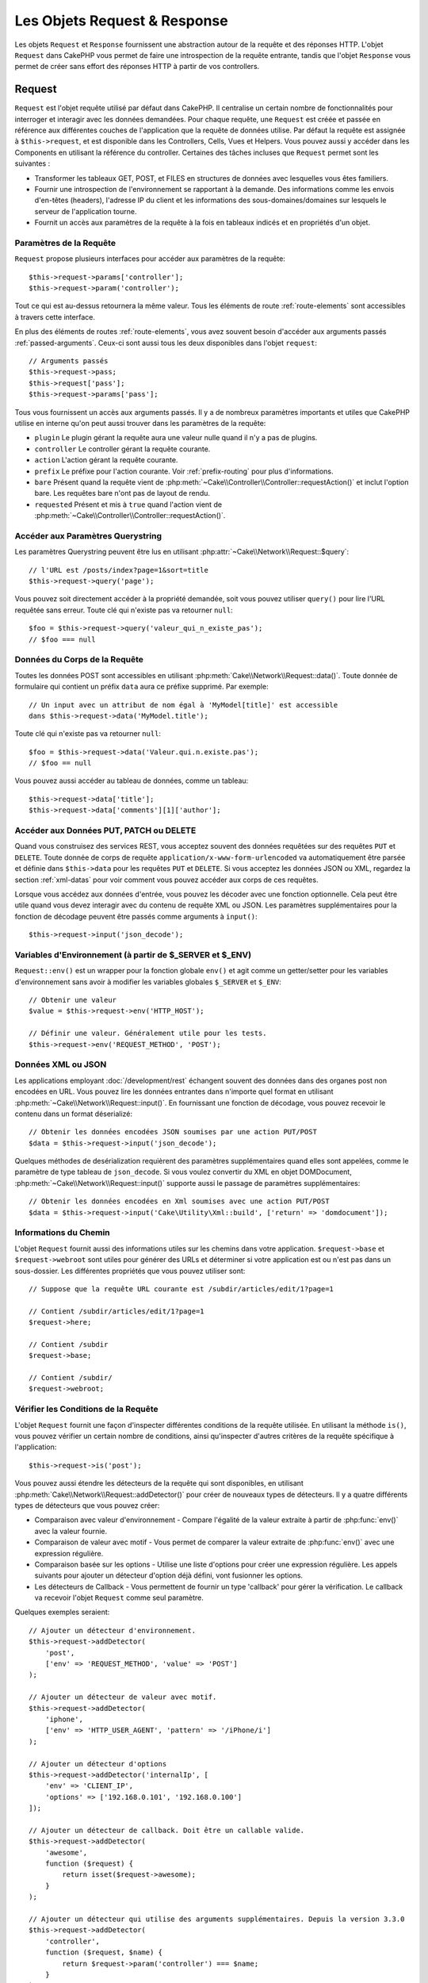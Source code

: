 Les Objets Request & Response
#############################

.. php:namespace:: Cake\Network

Les objets ``Request`` et ``Response`` fournissent une abstraction autour de la
requête et des réponses HTTP. L'objet ``Request`` dans CakePHP vous permet de
faire une introspection de la requête entrante, tandis que l'objet ``Response``
vous permet de créer sans effort des réponses HTTP à partir de vos controllers.

.. index:: $this->request
.. _cake-request:

Request
=======

.. php:class:: Request

``Request`` est l'objet requête utilisé par défaut dans CakePHP. Il centralise
un certain nombre de fonctionnalités pour interroger et interagir avec les
données demandées. Pour chaque requête, une ``Request`` est créée et passée en
référence aux différentes couches de l'application que la requête de données
utilise. Par défaut la requête est assignée à ``$this->request``, et est
disponible dans les Controllers, Cells, Vues et Helpers. Vous pouvez aussi y
accéder dans les Components en utilisant la référence du controller. Certaines
des tâches incluses que ``Request`` permet sont les suivantes :

* Transformer les tableaux GET, POST, et FILES en structures de données avec
  lesquelles vous êtes familiers.
* Fournir une introspection de l'environnement se rapportant à la demande.
  Des informations comme les envois d'en-têtes (headers), l'adresse IP du client
  et les informations des sous-domaines/domaines sur lesquels le serveur de
  l'application tourne.
* Fournit un accès aux paramètres de la requête à la fois en tableaux indicés
  et en propriétés d'un objet.

Paramètres de la Requête
------------------------

``Request`` propose plusieurs interfaces pour accéder aux paramètres de la
requête::

    $this->request->params['controller'];
    $this->request->param('controller');

Tout ce qui est au-dessus retournera la même valeur. Tous les éléments de route
:ref:`route-elements` sont accessibles à travers cette interface.

En plus des éléments de routes :ref:`route-elements`, vous avez souvent besoin
d'accéder aux arguments passés :ref:`passed-arguments`. Ceux-ci sont aussi tous
les deux disponibles dans l'objet ``request``::

    // Arguments passés
    $this->request->pass;
    $this->request['pass'];
    $this->request->params['pass'];

Tous vous fournissent un accès aux arguments passés. Il y a de nombreux
paramètres importants et utiles que CakePHP utilise en interne qu'on peut aussi
trouver dans les paramètres de la requête:

* ``plugin`` Le plugin gérant la requête aura une valeur nulle quand il n'y a
  pas de plugins.
* ``controller`` Le controller gérant la requête courante.
* ``action`` L'action gérant la requête courante.
* ``prefix`` Le préfixe pour l'action courante. Voir :ref:`prefix-routing` pour
  plus d'informations.
* ``bare`` Présent quand la requête vient de
  :php:meth:`~Cake\\Controller\\Controller::requestAction()` et inclut l'option
  bare. Les requêtes bare n'ont pas de layout de rendu.
* ``requested`` Présent et mis à ``true`` quand l'action vient de
  :php:meth:`~Cake\\Controller\\Controller::requestAction()`.

Accéder aux Paramètres Querystring
----------------------------------

.. php:method:: query($name)

Les paramètres Querystring peuvent être lus en utilisant
:php:attr:`~Cake\\Network\\Request::$query`::

    // l'URL est /posts/index?page=1&sort=title
    $this->request->query('page');

Vous pouvez soit directement accéder à la propriété demandée, soit vous pouvez
utiliser ``query()`` pour lire l'URL requêtée sans erreur. Toute clé qui
n'existe pas va retourner ``null``::

    $foo = $this->request->query('valeur_qui_n_existe_pas');
    // $foo === null

Données du Corps de la Requête
------------------------------

.. php:method:: data($name)

Toutes les données POST sont accessibles en utilisant
:php:meth:`Cake\\Network\\Request::data()`. Toute donnée de formulaire qui
contient un préfix ``data`` aura ce préfixe supprimé. Par exemple::

    // Un input avec un attribut de nom égal à 'MyModel[title]' est accessible
    dans $this->request->data('MyModel.title');

Toute clé qui n'existe pas va retourner ``null``::

    $foo = $this->request->data('Valeur.qui.n.existe.pas');
    // $foo == null

Vous pouvez aussi accéder au tableau de données, comme un tableau::

    $this->request->data['title'];
    $this->request->data['comments'][1]['author'];

Accéder aux Données PUT, PATCH ou DELETE
----------------------------------------

.. php:method:: input($callback, [$options])

Quand vous construisez des services REST, vous acceptez souvent des données
requêtées sur des requêtes ``PUT`` et ``DELETE``. Toute donnée
de corps de requête ``application/x-www-form-urlencoded``
va automatiquement être parsée et définie dans ``$this->data`` pour les
requêtes ``PUT`` et ``DELETE``. Si vous acceptez les données JSON ou XML,
regardez la section :ref:`xml-datas` pour voir comment vous pouvez accéder
aux corps de ces requêtes.

Lorsque vous accédez aux données d'entrée, vous pouvez les décoder avec une
fonction optionnelle. Cela peut être utile quand vous devez interagir avec du
contenu de requête XML ou JSON. Les paramètres supplémentaires pour la fonction
de décodage peuvent être passés comme arguments à ``input()``::

    $this->request->input('json_decode');

Variables d'Environnement (à partir de $_SERVER et $_ENV)
---------------------------------------------------------

.. php:method:: env($key, $value = null)

``Request::env()`` est un wrapper pour la fonction globale ``env()`` et agit
comme un getter/setter pour les variables d'environnement sans avoir à modifier
les variables globales ``$_SERVER`` et ``$_ENV``::

    // Obtenir une valeur
    $value = $this->request->env('HTTP_HOST');

    // Définir une valeur. Généralement utile pour les tests.
    $this->request->env('REQUEST_METHOD', 'POST');

.. _xml-datas:

Données XML ou JSON
-------------------

Les applications employant :doc:`/development/rest` échangent souvent des
données dans des organes post non encodées en URL. Vous pouvez lire les données
entrantes dans n'importe quel format en utilisant
:php:meth:`~Cake\\Network\\Request::input()`. En fournissant une fonction de
décodage, vous pouvez recevoir le contenu dans un format déserializé::

    // Obtenir les données encodées JSON soumises par une action PUT/POST
    $data = $this->request->input('json_decode');

Quelques méthodes de desérialization requièrent des paramètres supplémentaires
quand elles sont appelées, comme le paramètre de type tableau de
``json_decode``. Si vous voulez convertir du XML en objet DOMDocument,
:php:meth:`~Cake\\Network\\Request::input()` supporte aussi le passage de
paramètres supplémentaires::

    // Obtenir les données encodées en Xml soumises avec une action PUT/POST
    $data = $this->request->input('Cake\Utility\Xml::build', ['return' => 'domdocument']);

Informations du Chemin
----------------------

L'objet ``Request`` fournit aussi des informations utiles sur les chemins dans
votre application. ``$request->base`` et ``$request->webroot`` sont utiles pour
générer des URLs et déterminer si votre application est ou n'est pas dans un
sous-dossier. Les différentes propriétés que vous pouvez utiliser sont::

    // Suppose que la requête URL courante est /subdir/articles/edit/1?page=1

    // Contient /subdir/articles/edit/1?page=1
    $request->here;

    // Contient /subdir
    $request->base;

    // Contient /subdir/
    $request->webroot;

.. _check-the-request:

Vérifier les Conditions de la Requête
-------------------------------------

.. php:method:: is($type, $args...)

L'objet ``Request`` fournit une façon d'inspecter différentes conditions de la
requête utilisée. En utilisant la méthode ``is()``, vous pouvez vérifier un
certain nombre de conditions, ainsi qu'inspecter d'autres critères de la requête
spécifique à l'application::

    $this->request->is('post');

Vous pouvez aussi étendre les détecteurs de la requête qui sont disponibles, en
utilisant :php:meth:`Cake\\Network\\Request::addDetector()` pour créer de
nouveaux types de détecteurs. Il y a quatre différents types de détecteurs que
vous pouvez créer:

* Comparaison avec valeur d'environnement - Compare l'égalité de la valeur
  extraite à partir de :php:func:`env()` avec la valeur fournie.
* Comparaison de valeur avec motif - Vous permet de comparer la valeur
  extraite de :php:func:`env()` avec une expression régulière.
* Comparaison basée sur les options -  Utilise une liste d'options pour créer
  une expression régulière. Les appels suivants pour ajouter un détecteur
  d'option déjà défini, vont fusionner les options.
* Les détecteurs de Callback - Vous permettent de fournir un type 'callback'
  pour gérer la vérification. Le callback va recevoir l'objet ``Request`` comme
  seul paramètre.

.. php:method:: addDetector($name, $options)

Quelques exemples seraient::

    // Ajouter un détecteur d'environnement.
    $this->request->addDetector(
        'post',
        ['env' => 'REQUEST_METHOD', 'value' => 'POST']
    );

    // Ajouter un détecteur de valeur avec motif.
    $this->request->addDetector(
        'iphone',
        ['env' => 'HTTP_USER_AGENT', 'pattern' => '/iPhone/i']
    );

    // Ajouter un détecteur d'options
    $this->request->addDetector('internalIp', [
        'env' => 'CLIENT_IP',
        'options' => ['192.168.0.101', '192.168.0.100']
    ]);

    // Ajouter un détecteur de callback. Doit être un callable valide.
    $this->request->addDetector(
        'awesome',
        function ($request) {
            return isset($request->awesome);
        }
    );

    // Ajouter un détecteur qui utilise des arguments supplémentaires. Depuis la version 3.3.0
    $this->request->addDetector(
        'controller',
        function ($request, $name) {
            return $request->param('controller') === $name;
        }
    );

``Request`` inclut aussi des méthodes comme
:php:meth:`Cake\\Network\\Request::domain()`,
:php:meth:`Cake\\Network\\Request::subdomains()`
et :php:meth:`Cake\\Network\\Request::host()` qui facilitent la vie des
applications avec sous-domaines.

Il y a plusieurs détecteurs intégrés que vous pouvez utiliser :

* ``is('get')`` Vérifie si la requête courante est un GET.
* ``is('put')`` Vérifie si la requête courante est un PUT.
* ``is('patch')`` Vérifie si la requête courante est un PATCH.
* ``is('post')`` Vérifie si la requête courante est un POST.
* ``is('delete')`` Vérifie si la requête courante est un DELETE.
* ``is('head')`` Vérifie si la requête courante est un HEAD.
* ``is('options')`` Vérifie si la requête courante est OPTIONS.
* ``is('ajax')`` Vérifie si la requête courante vient d'un
  X-Requested-With = XMLHttpRequest.
* ``is('ssl')`` Vérifie si la requête courante est via SSL.
* ``is('flash')`` Vérifie si la requête courante a un User-Agent de Flash.
* ``is('requested')`` Vérifie si la requête a un paramètre de requête
  'requested' avec la valeur 1.
* ``is('json')`` Vérifie si la requête a l'extension 'json' ajoutée et si elle
  accepte le mimetype 'application/json'.
* ``is('xml')`` Vérifie si la requête a l'extension 'xml' ajoutée et si elle
  accepte le mimetype 'application/xml' ou 'text/xml'.

.. versionadded:: 3.3.0
    Les détecteurs peuvent prendre des paramètres supplémentaires depuis la
    version 3.3.0.

Données de Session
------------------

Pour accéder à la session pour une requête donnée, utilisez la méthode
``session()``::

    $this->request->session()->read('User.name');

Pour plus d'informations, consultez la documentation
:doc:`/development/sessions` sur la façon d'utiliser l'objet ``Session``.

Hôte et Nom de Domaine
----------------------

.. php:method:: domain($tldLength = 1)

Retourne le nom de domaine sur lequel votre application tourne::

    // Affiche 'example.org'
    echo $request->domain();

.. php:method:: subdomains($tldLength = 1)

Retourne un tableau avec les sous-domaines sur lequel votre application tourne::

    // Retourne ['my', 'dev'] pour 'my.dev.example.org'
    $request->subdomains();

.. php:method:: host()

Retourne l'hôte sur lequel votre application tourne::

    // Affiche 'my.dev.example.org'
    echo $request->host();

Travailler avec les Méthodes & Headers de HTTP
----------------------------------------------

.. php:method:: method()

Retourne la méthode HTTP où la requête a été faite::

    // Affiche POST
    echo $request->method();

.. php:method:: allowMethod($methods)

Définit les méthodes HTTP autorisées. Si elles ne correspondent pas, elle
va lancer une MethodNotAllowedException.
La réponse 405 va inclure l'en-tête ``Allow`` nécessaire avec les méthodes
passées.

.. php:method:: header($name)

Vous permet d'accéder à tout en-tête ``HTTP_*`` utilisé pour la requête::

    $this->request->header('User-Agent');

Retourne le user agent utilisé pour la requête.

.. php:method:: referer($local = false)

Retourne l'adresse de référence de la requête.

.. php:method:: clientIp($safe = true)

Retourne l'adresse IP du visiteur courant.

Faire Confiance aux Header de Proxy
-----------------------------------

Si votre application est derrière un load balancer ou exécutée sur un service
cloud, vous voudrez souvent obtenir l'hôte de load balancer, le port et le
schéma dans vos requêtes. Souvent les load balancers vont aussi envoyer
des en-têtes ``HTTP-X-Forwarded-*`` avec les valeurs originales. Les en-têtes
forwarded ne seront pas utilisés par CakePHP directement. Pour que l'objet
request utilise les en-têtes, définissez la propriété ``trustProxy`` à
``true``::

    $this->request->trustProxy = true;

    // Ces méthodes n'utiliseront pas les en-têtes du proxy.
    $this->request->port();
    $this->request->host();
    $this->request->scheme();
    $this->request->clientIp();

Vérifier les En-têtes Acceptés
------------------------------

.. php:method:: accepts($type = null)

Trouve les types de contenu que le client accepte ou vérifie s'il accepte un
type particulier de contenu.

Récupère tous les types::

    $this->request->accepts();

Vérifie pour un unique type::

    $this->request->accepts('application/json');

.. php:staticmethod:: acceptLanguage($language = null)

Obtenir toutes les langues acceptées par le client, ou alors vérifier si une
langue spécifique est acceptée.

Obtenir la liste des langues acceptées::

    $this->request->acceptLanguage();

Vérifier si une langue spécifique est acceptée::

    $this->request->acceptLanguage('fr-fr');

.. index:: $this->response

Response
========

.. php:class:: Response

:php:class:`Cake\\Network\\Response` est la classe de réponse par défaut dans
CakePHP. Elle encapsule un nombre de fonctionnalités et de caractéristiques
pour la génération de réponses HTTP dans votre application. Elle aide aussi à
tester des objets factices (mocks/stubs), vous permettant d'inspecter les
en-têtes qui vont être envoyés.
:php:class:`Cake\\Network\\Request`, :php:class:`Cake\\Network\\Response`
consolide un certain nombre de méthodes qu'on pouvait trouver avant dans
:php:class:`Controller`,
:php:class:`RequestHandlerComponent` et :php:class:`Dispatcher`. Les anciennes
méthodes sont dépréciées en faveur de l'utilisation de
:php:class:`Cake\\Network\\Response`.

``Response`` fournit une interface pour envelopper les tâches de réponse
communes liées, telles que:

* Envoyer des en-têtes pour les redirections.
* Envoyer des en-têtes de type de contenu.
* Envoyer tout en-tête.
* Envoyer le corps de la réponse.

Changer la Classe Response
--------------------------

CakePHP utilise ``Response`` par défaut. ``Response`` est une classe flexible et
transparente. Si vous avez besoin de la remplacer avec une classe spécifique de
l'application, vous pouvez remplacer ``Response`` dans **webroot/index.php**.

Cela fera que tous les controllers dans votre application utiliseront
``VotreResponse`` au lieu de :php:class:`Cake\\Network\\Response`. Vous pouvez
aussi remplacer l'instance de réponse de la configuration ``$this->response``
dans vos controllers. Ecraser l'objet ``Response`` est à portée de main pour les
tests car il vous permet d'écraser les méthodes qui interragissent avec
:php:meth:`Cake\\Network\\Response::header()`.

Gérer les Types de Contenu
--------------------------

Vous pouvez contrôler le Content-Type des réponses de votre application en
utilisant :php:meth:`Cake\\Network\\Response::type()`. Si votre application a
besoin de gérer les types de contenu qui ne sont pas construits dans Response,
vous pouvez faire correspondre ces types avec ``type()`` comme ceci::

    // Ajouter un type vCard
    $this->response->type(['vcf' => 'text/v-card']);

    // Configurer la réponse de Type de Contenu pour vcard.
    $this->response->type('vcf');

Habituellement, vous voudrez faire correspondre des types de contenu
supplémentaires dans le callback :php:meth:`~Controller::beforeFilter()` de
votre controller afin que vous puissiez tirer parti de la fonctionnalité de
vue de commutation automatique de :php:class:`RequestHandlerComponent`, si vous
l'utilisez.

Définir le Character Set
------------------------

.. php:method:: charset($charset = null)

Définit le charset qui sera utilisé dans response::

    $this->response->charset('UTF-8');

.. _cake-response-file:

Envoyer des fichiers
--------------------

.. php:method:: file($path, $options = [])

Il y a des fois où vous voulez envoyer des fichiers en réponses de vos requêtes.
Vous pouvez faire cela en utilisant
:php:meth:`Cake\\Network\\Response::file()`::

    public function sendFile($id)
    {
        $file = $this->Attachments->getFile($id);
        $this->response->file($file['path']);
        //Retourne un objet réponse pour éviter que le controller n'essaie de
        // rendre la vue
        return $this->response;
    }

Comme montré dans l'exemple ci-dessus, vous devez passer le
chemin du fichier à la méthode. CakePHP va envoyer le bon en-tête de type de
contenu si c'est un type de fichier connu listé dans
`Cake\\Network\\Reponse::$_mimeTypes`. Vous pouvez ajouter des nouveaux types
avant d'appeler :php:meth:`Cake\\Network\\Response::file()` en utilisant la
méthode :php:meth:`Cake\\Network\\Response::type()`.

Si vous voulez, vous pouvez aussi forcer un fichier à être téléchargé au lieu
d'être affiché dans le navigateur en spécifiant les options::

    $this->response->file(
        $file['path'],
        ['download' => true, 'name' => 'foo']
    );

les options possibles sont:

name
    Le nom vous permet de spécifier un nom de fichier alternatif à envoyer à
    l'utilisateur.
download
    Une valeur booléenne indiquant si les en-têtes doivent être définis pour
    forcer le téléchargement.

Envoyer une Chaîne de Caractères en Fichier
-------------------------------------------

Vous pouvez répondre avec un fichier qui n'existe pas sur le disque, par
exemple si vous voulez générer un pdf ou un ics à la volée à partir d'une
chaine::

    public function sendIcs()
    {
        $icsString = $this->Calendars->generateIcs();
        $this->response->body($icsString);
        $this->response->type('ics');

        // Force le téléchargement de fichier en option
        $this->response->download('filename_for_download.ics');

        // Retourne l'object pour éviter au controller d'essayer de rendre
        // une vue
        return $this->response;
    }

Streaming Resources
-------------------

Vous pouvez utiliser une fonction de rappel avec ``body()`` pour convertir des
flux de ressources en réponses::

    $file = fopen('/some/file.png', 'r');
    $this->response->body(function () use ($file) {
        rewind($file);
        fpassthru($file);
        fclose($file);
    });

Les fonctions de rappel peuvent également renvoyer le corps en tant que chaîne
de caractères::

    $path = '/some/file.png';
    $this->response->body(function () use ($path) {
        return file_get_contents($path);
    });

Définir les En-têtes
--------------------

.. php:method:: header($header = null, $value = null)

Le paramétrage des en-têtes est fait avec la méthode
:php:meth:`Cake\\Network\\Response::header()`. Elle peut être appelée avec
quelques paramètres de configurations::

    // Définir un unique en-tête
    $this->response->header('Location', 'http://example.com');

    // Définir plusieurs en-têtes
    $this->response->header([
        'Location' => 'http://example.com',
        'X-Extra' => 'My header'
    ]);
    $this->response->header([
        'WWW-Authenticate: Negotiate',
        'Content-type: application/pdf'
    ]);

Définir le même :php:meth:`~CakeResponse::header()` de multiples fois entraînera
l'écrasement des précédentes valeurs, un peu comme les appels réguliers
d'en-tête. Les en-têtes ne sont pas envoyés quand
:php:meth:`Cake\\Network\\Response::header()` est appelé; A la place, ils sont
simplement conservés jusqu'à ce que la réponse soit effectivement envoyée.

Vous pouvez maintenant utiliser la méthode
:php:meth:`Cake\\Network\\Response::location()` pour directement définir où
récupérer l'en-tête de localisation du redirect.

Interagir avec le Cache du Navigateur
-------------------------------------

.. php:method:: disableCache()

Parfois, vous avez besoin de forcer les navigateurs à ne pas mettre en cache les
résultats de l'action d'un controller.
:php:meth:`Cake\\Network\\Response::disableCache()` est justement prévue pour
cela::

    public function index()
    {
        // faire quelque chose.
        $this->response->disableCache();
    }

.. warning::

    Utiliser disableCache() avec downloads à partir de domaines SSL pendant
    que vous essayez d'envoyer des fichiers à Internet Explorer peut entraîner
    des erreurs.

.. php:method:: cache($since, $time = '+1 day')

Vous pouvez aussi dire aux clients que vous voulez qu'ils mettent en cache
des réponses. En utilisant :php:meth:`Cake\\Network\\Response::cache()`::

    public function index()
    {
        //faire quelque chose
        $this->response->cache('-1 minute', '+5 days');
    }

Ce qui est au-dessus dira aux clients de mettre en cache la réponse résultante
pendant 5 jours, en espérant accélérer l'expérience de vos visiteurs.
:php:meth:`CakeResponse::cache()` définit valeur ``Last-Modified`` en
premier argument. L'entête ``Expires`` et ``max-age`` sont définis en se basant
sur le second paramètre. Le Cache-Control est défini aussi à ``public``.

.. _cake-response-caching:

Réglage fin du Cache HTTP
-------------------------

Une des façons les meilleures et les plus simples de rendre votre application
plus rapide est d'utiliser le cache HTTP. Selon ce modèle de mise en cache,
vous êtes tenu seulement d'aider les clients à décider s'ils doivent utiliser
une copie de la réponse mise en cache en définissant quelques propriétés
d'en-têtes comme la date de mise à jour et la balise entity de réponse.

Plutôt que d'avoir à coder la logique de mise en cache et de sa désactivation
(rafraîchissement) une fois que les données ont changé, HTTP utilise deux
modèles, l'expiration et la validation qui habituellement sont beaucoup plus
simples que d'avoir à gérer le cache soi-même.

En dehors de l'utilisation de :php:meth:`Cake\\Network\\Response::cache()`, vous
pouvez aussi utiliser plusieurs autres méthodes pour affiner le réglage des
en-têtes de cache HTTP pour tirer profit du navigateur ou à l'inverse du cache
du proxy.

L'En-tête de Contrôle du Cache
~~~~~~~~~~~~~~~~~~~~~~~~~~~~~~

.. php:method:: sharable($public = null, $time = null)

Utilisé sous le modèle d'expiration, cet en-tête contient de multiples
indicateurs qui peuvent changer la façon dont les navigateurs ou les proxies
utilisent le contenu mis en cache. Un en-tête ``Cache-Control`` peut ressembler
à ceci::

    Cache-Control: private, max-age=3600, must-revalidate

La classe ``Response`` vous aide à configurer cet en-tête avec quelques
méthodes utiles qui vont produire un en-tête final ``Cache Control`` valide.
La première est la méthode :php:meth:`Cake\\Network\\Response::sharable()`,
qui indique si une réponse peut être considérée comme partageable pour
différents utilisateurs ou clients. Cette méthode contrôle en fait la
partie `public` ou `private` de cet en-tête. Définir une réponse en `private`
indique que tout ou partie de celle-ci est prévue pour un unique utilisateur.
Pour tirer profit des mises en cache partagées, il est nécessaire de définir la
directive de contrôle en `public`.

Le deuxième paramètre de cette méthode est utilisé pour spécifier un ``max-age``
pour le cache qui est le nombre de secondes après lesquelles la réponse n'est
plus considérée comme récente::

    public function view()
    {
        ...
        // Définit le Cache-Control en public pour 3600 secondes
        $this->response->sharable(true, 3600);
    }

    public function mes_donnees()
    {
        ...
        // Définit le Cache-Control en private pour 3600 secondes
        $this->response->sharable(false, 3600);
    }

``Response`` expose des méthodes séparées pour la définition de chaque component
dans l'en-tête de ``Cache-Control``.

L'En-tête d'Expiration
~~~~~~~~~~~~~~~~~~~~~~

.. php:method:: expires($time = null)

Vous pouvez définir l'en-tête ``Expires`` avec une date et un temps après
lesquels la réponse n'est plus considérée comme récente. Cet en-tête peut être
défini en utilisant la méthode :php:meth:`Cake\\Network\\Response::expires()`::

    public function view()
    {
        $this->response->expires('+5 days');
    }

Cette méthode accepte aussi une instance :php:class:`DateTime` ou toute chaîne
de caractère qui peut être parsée par la classe :php:class:`DateTime`.

L'En-tête Etag
~~~~~~~~~~~~~~

.. php:method:: etag($tag = null, $weak = false)

La validation du Cache dans HTTP est souvent utilisée quand le contenu change
constamment et demande à l'application de générer seulement les contenus de la
réponse si le cache n'est plus récent. Sous ce modèle, le client continue
de stocker les pages dans le cache, mais au lieu de l'utiliser directement,
il demande à l'application à chaque fois si les ressources ont changé ou non.
C'est utilisé couramment avec des ressources statiques comme les images et
autres choses.

La méthode :php:meth:`~CakeResponse::etag()` (appelée balise d'entité) est une
chaîne de caractère qui identifie de façon unique les ressources requêtées
comme le fait un checksum pour un fichier, afin de déterminer si elle
correspond à une ressource du cache.

Pour réellement tirer profit de l'utilisation de cet en-tête, vous devez
soit appeler manuellement la méthode
:php:meth:`Cake\\Network\\Response::checkNotModified()` ou inclure
:php:class:`RequestHandlerComponent` dans votre controller::

    public function index()
    {
        $articles = $this->Articles->find('all');
        $this->response->etag($this->Articles->generateHash($articles));
        if ($this->response->checkNotModified($this->request)) {
            return $this->response;
        }
        // ...
    }

.. note::

    La plupart des utilisateurs proxy devront probablement penser à utiliser
    l'en-tête Last Modified plutôt que Etags pour des raisons de performance et
    de compatibilité.

L'En-tête Last-Modified
~~~~~~~~~~~~~~~~~~~~~~~

.. php:method:: modified($time = null)

De même, avec le modèle de validation du cache HTTP, vous pouvez définir
l'en-tête ``Last-Modified`` pour indiquer la date et l'heure à laquelle la
ressource a été modifiée pour la dernière fois. Définir cet en-tête aide CakePHP
à indiquer à ces clients si la réponse a été modifiée ou n'est pas basée sur
leur cache.

Pour réellement tirer profit de l'utilisation de cet en-tête, vous devez soit
appeler manuellement la méthode
:php:meth:`Cake\\Network\\Response::checkNotModified()` ou inclure
:php:class:`RequestHandlerComponent` dans votre controller::

    public function view()
    {
        $article = $this->Articles->find()->first();
        $this->response->modified($article->modified);
        if ($this->response->checkNotModified($this->request)) {
            return $this->response;
        }
        // ...
    }

L'En-tête Vary
~~~~~~~~~~~~~~

.. php:method:: vary($header)

Dans certains cas, vous voudrez offrir différents contenus en utilisant la même
URL. C'est souvent le cas quand vous avez une page multilingue ou que vous
répondez avec différentes pages HTML selon le navigateur qui requête la
ressource. Dans ces circonstances, vous pouvez utiliser l'en-tête ``Vary``::

        $this->response->vary('User-Agent');
        $this->response->vary('Accept-Encoding', 'User-Agent');
        $this->response->vary('Accept-Language');

Envoyer des Réponses Non-Modifiées
~~~~~~~~~~~~~~~~~~~~~~~~~~~~~~~~~~

.. php:method:: checkNotModified(Request $request)

Compare les en-têtes de cache pour l'objet requêté avec l'en-tête du cache de
la réponse et determine s'il peut toujours être considéré comme récent. Si oui,
il supprime le contenu de la réponse et envoie l'en-tête `304 Not Modified`::

    // Dans une action de controller.
    if ($this->response->checkNotModified($this->request)) {
        return $this->response;
    }

.. _cors-headers:

Définir les En-têtes de Requête d'Origine Croisée (Cross Origin Request Headers = CORS)
=======================================================================================

Depuis 3.2, vous pouvez utiliser la méthode ``cors()`` pour définir `le Contrôle
d'Accès HTTP <https://developer.mozilla.org/fr/docs/HTTP/Access_control_CORS>`__
et ses en-têtes liés avec une interface simple::

    $this->response->cors($this->request)
        ->allowOrigin(['*.cakephp.org'])
        ->allowMethods(['GET', 'POST'])
        ->allowHeaders(['X-CSRF-Token'])
        ->allowCredentials()
        ->exposeHeaders(['Link'])
        ->maxAge(300)
        ->build();

Les en-têtes liés au CORS vont seulement être appliqués à la réponse si les
critères suivants sont vérifiés:

1. La requête a un en-tête ``Origin``.
2. La valeur ``Origin`` de la requête correspond à une des valeurs autorisées de
   Origin.

.. versionadded:: 3.2
    ``CorsBuilder`` a été ajouté dans 3.2

Envoyer la Réponse
------------------

.. php:method:: send()

Une fois que vous avez fini de créer une réponse, appeler ``send()`` va envoyer
tous les en-têtes définis ainsi que le corps. Ceci est fait automatiquement à la
fin de chaque requête par le ``Dispatcher``.

.. meta::
    :title lang=fr: Objets Request et Response
    :keywords lang=fr: requête controller,paramètres de requête,tableaux indicés,purpose index,objets réponse,information domaine,Objet requête,donnée requêtée,interrogation,params,précédentes versions,introspection,dispatcher,rout,structures de données,tableaux,adresse ip,migration,indexes,cakephp
